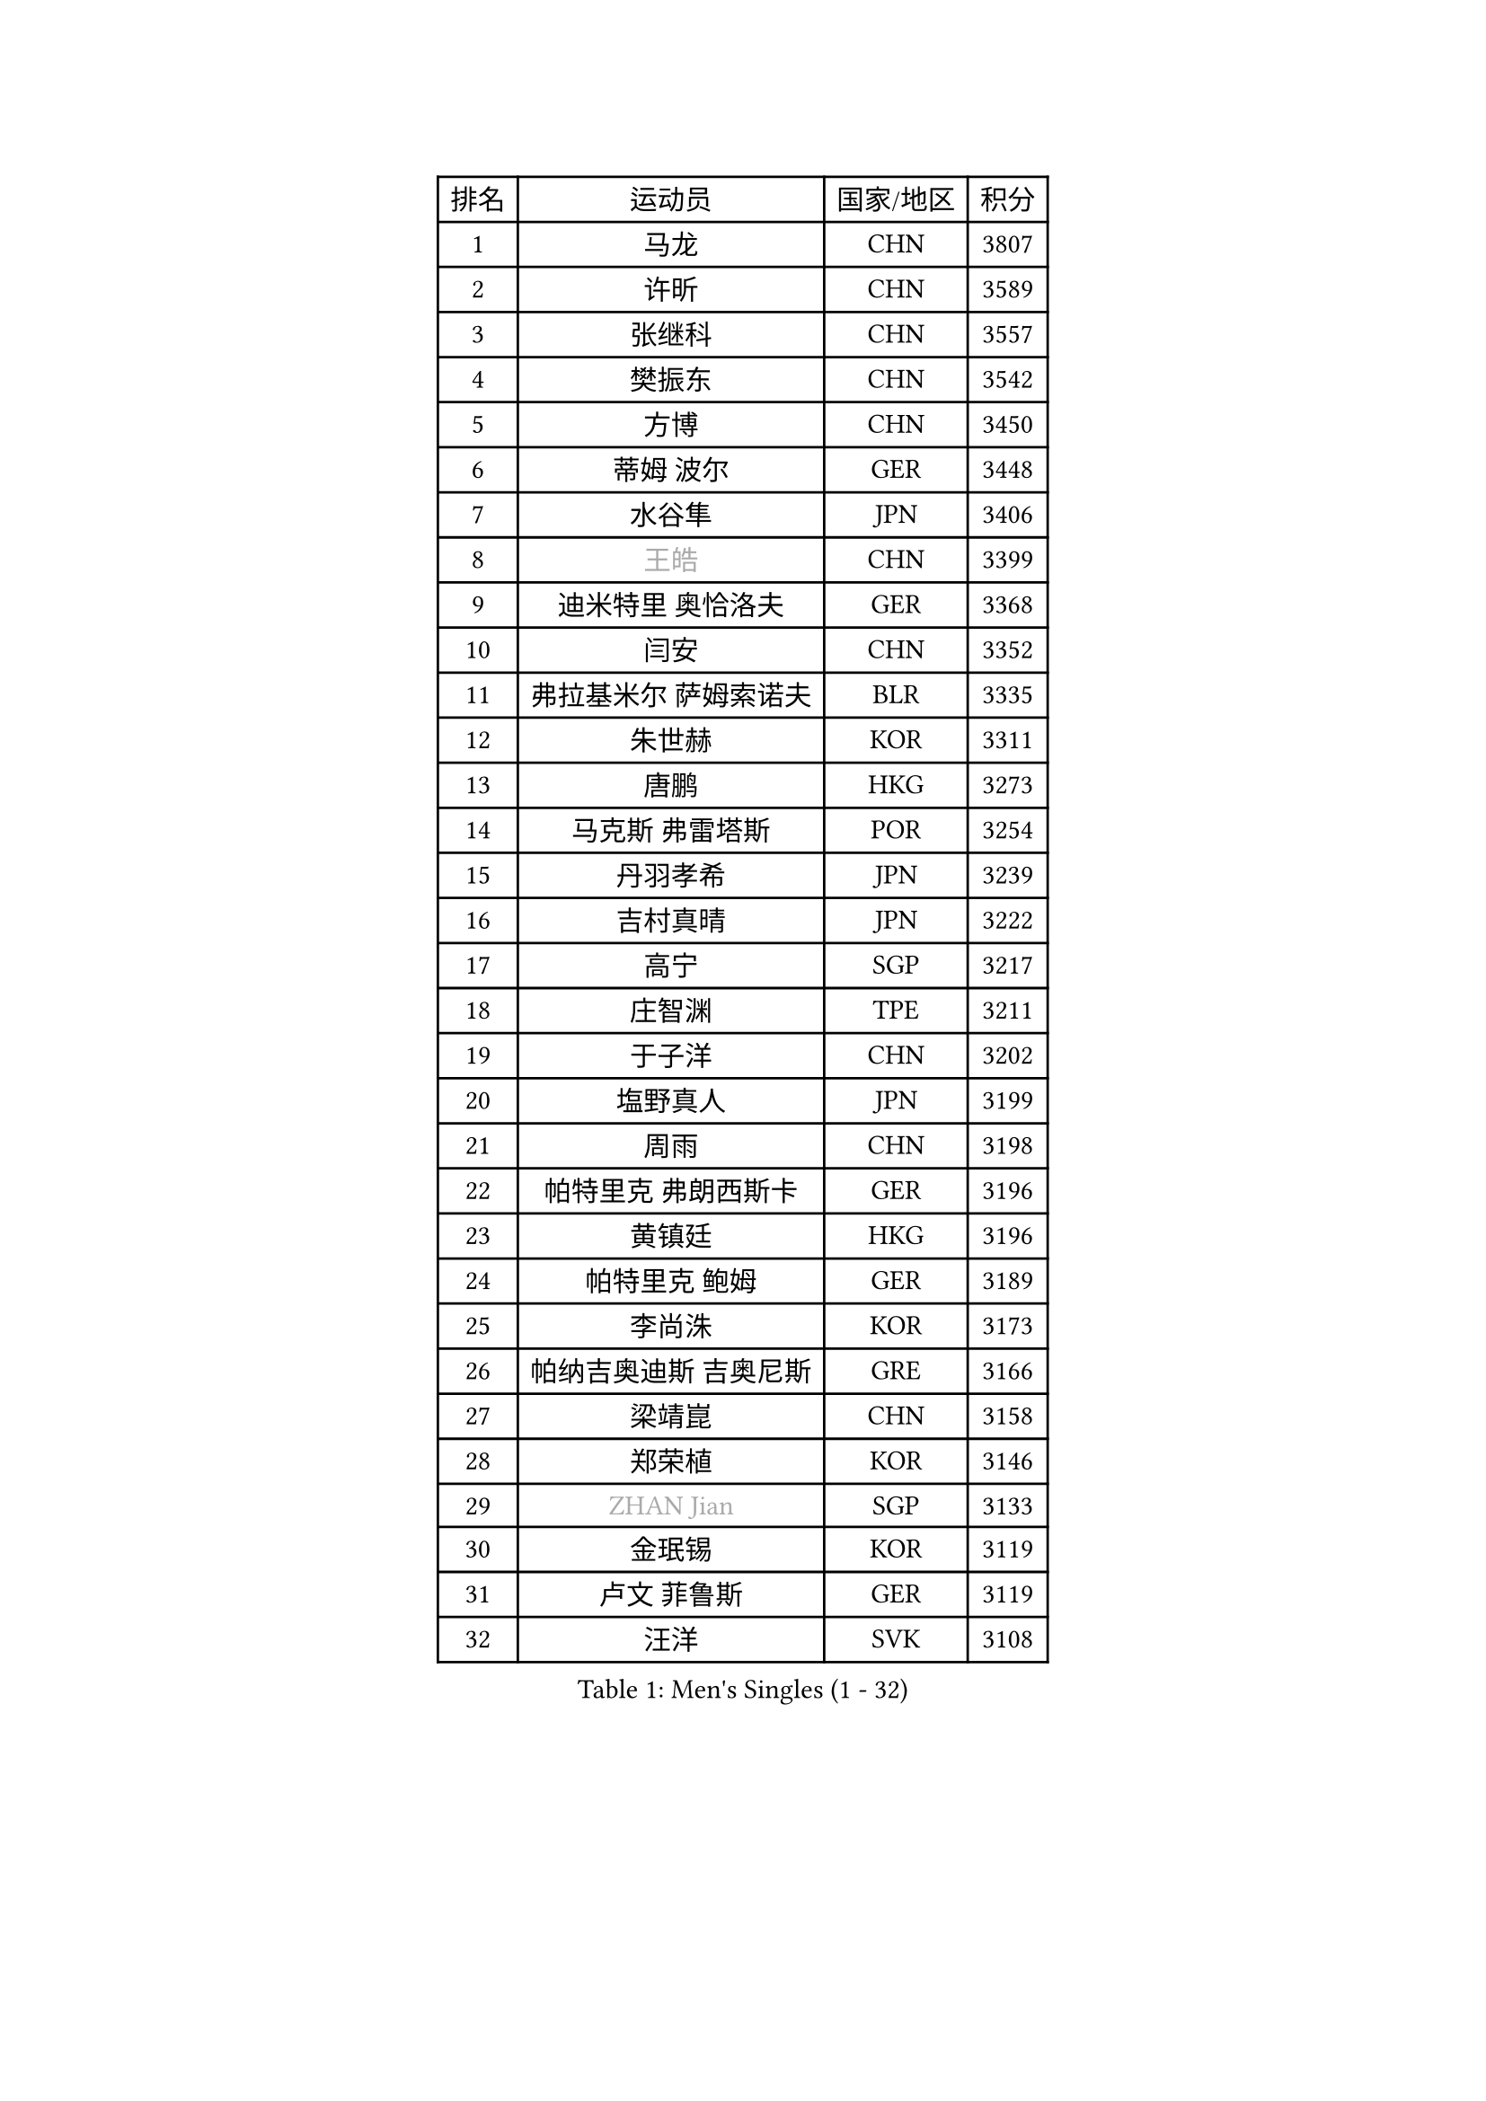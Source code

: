 
#set text(font: ("Courier New", "NSimSun"))
#figure(
  caption: "Men's Singles (1 - 32)",
    table(
      columns: 4,
      [排名], [运动员], [国家/地区], [积分],
      [1], [马龙], [CHN], [3807],
      [2], [许昕], [CHN], [3589],
      [3], [张继科], [CHN], [3557],
      [4], [樊振东], [CHN], [3542],
      [5], [方博], [CHN], [3450],
      [6], [蒂姆 波尔], [GER], [3448],
      [7], [水谷隼], [JPN], [3406],
      [8], [#text(gray, "王皓")], [CHN], [3399],
      [9], [迪米特里 奥恰洛夫], [GER], [3368],
      [10], [闫安], [CHN], [3352],
      [11], [弗拉基米尔 萨姆索诺夫], [BLR], [3335],
      [12], [朱世赫], [KOR], [3311],
      [13], [唐鹏], [HKG], [3273],
      [14], [马克斯 弗雷塔斯], [POR], [3254],
      [15], [丹羽孝希], [JPN], [3239],
      [16], [吉村真晴], [JPN], [3222],
      [17], [高宁], [SGP], [3217],
      [18], [庄智渊], [TPE], [3211],
      [19], [于子洋], [CHN], [3202],
      [20], [塩野真人], [JPN], [3199],
      [21], [周雨], [CHN], [3198],
      [22], [帕特里克 弗朗西斯卡], [GER], [3196],
      [23], [黄镇廷], [HKG], [3196],
      [24], [帕特里克 鲍姆], [GER], [3189],
      [25], [李尚洙], [KOR], [3173],
      [26], [帕纳吉奥迪斯 吉奥尼斯], [GRE], [3166],
      [27], [梁靖崑], [CHN], [3158],
      [28], [郑荣植], [KOR], [3146],
      [29], [#text(gray, "ZHAN Jian")], [SGP], [3133],
      [30], [金珉锡], [KOR], [3119],
      [31], [卢文 菲鲁斯], [GER], [3119],
      [32], [汪洋], [SVK], [3108],
    )
  )#pagebreak()

#set text(font: ("Courier New", "NSimSun"))
#figure(
  caption: "Men's Singles (33 - 64)",
    table(
      columns: 4,
      [排名], [运动员], [国家/地区], [积分],
      [33], [利亚姆 皮切福德], [ENG], [3106],
      [34], [吉田海伟], [JPN], [3103],
      [35], [MONTEIRO Joao], [POR], [3098],
      [36], [LI Hu], [SGP], [3094],
      [37], [CHEN Feng], [SGP], [3087],
      [38], [李廷佑], [KOR], [3084],
      [39], [CHEN Weixing], [AUT], [3078],
      [40], [KOU Lei], [UKR], [3077],
      [41], [LIU Yi], [CHN], [3073],
      [42], [罗伯特 加尔多斯], [AUT], [3073],
      [43], [松平健太], [JPN], [3067],
      [44], [斯特凡 菲格尔], [AUT], [3065],
      [45], [蒂亚戈 阿波罗尼亚], [POR], [3063],
      [46], [吴尚垠], [KOR], [3051],
      [47], [森园政崇], [JPN], [3050],
      [48], [西蒙 高兹], [FRA], [3047],
      [49], [LI Ping], [QAT], [3046],
      [50], [HABESOHN Daniel], [AUT], [3040],
      [51], [大岛祐哉], [JPN], [3037],
      [52], [安德烈 加奇尼], [CRO], [3037],
      [53], [巴斯蒂安 斯蒂格], [GER], [3035],
      [54], [奥马尔 阿萨尔], [EGY], [3030],
      [55], [HE Zhiwen], [ESP], [3030],
      [56], [周启豪], [CHN], [3029],
      [57], [周恺], [CHN], [3024],
      [58], [陈建安], [TPE], [3018],
      [59], [丁祥恩], [KOR], [3016],
      [60], [KIM Donghyun], [KOR], [3012],
      [61], [ACHANTA Sharath Kamal], [IND], [3012],
      [62], [克里斯坦 卡尔松], [SWE], [3011],
      [63], [GERALDO Joao], [POR], [3010],
      [64], [PATTANTYUS Adam], [HUN], [3010],
    )
  )#pagebreak()

#set text(font: ("Courier New", "NSimSun"))
#figure(
  caption: "Men's Singles (65 - 96)",
    table(
      columns: 4,
      [排名], [运动员], [国家/地区], [积分],
      [65], [WANG Zengyi], [POL], [3010],
      [66], [MACHI Asuka], [JPN], [3009],
      [67], [PERSSON Jon], [SWE], [3007],
      [68], [WU Zhikang], [SGP], [3005],
      [69], [江天一], [HKG], [3004],
      [70], [TOKIC Bojan], [SLO], [3002],
      [71], [#text(gray, "KIM Hyok Bong")], [PRK], [2999],
      [72], [BOBOCICA Mihai], [ITA], [2995],
      [73], [林高远], [CHN], [2995],
      [74], [DRINKHALL Paul], [ENG], [2988],
      [75], [阿德里安 克里桑], [ROU], [2987],
      [76], [吉田雅己], [JPN], [2984],
      [77], [TSUBOI Gustavo], [BRA], [2983],
      [78], [及川瑞基], [JPN], [2983],
      [79], [雨果 卡尔德拉诺], [BRA], [2979],
      [80], [尚坤], [CHN], [2976],
      [81], [SHIBAEV Alexander], [RUS], [2974],
      [82], [OYA Hidetoshi], [JPN], [2970],
      [83], [GORAK Daniel], [POL], [2968],
      [84], [夸德里 阿鲁纳], [NGR], [2966],
      [85], [WANG Eugene], [CAN], [2961],
      [86], [村松雄斗], [JPN], [2958],
      [87], [雅克布 迪亚斯], [POL], [2957],
      [88], [KANG Dongsoo], [KOR], [2957],
      [89], [PROKOPCOV Dmitrij], [CZE], [2949],
      [90], [#text(gray, "约尔根 佩尔森")], [SWE], [2944],
      [91], [张一博], [JPN], [2940],
      [92], [斯蒂芬 门格尔], [GER], [2940],
      [93], [米凯尔 梅兹], [DEN], [2939],
      [94], [ELOI Damien], [FRA], [2939],
      [95], [朴申赫], [PRK], [2938],
      [96], [LUNDQVIST Jens], [SWE], [2933],
    )
  )#pagebreak()

#set text(font: ("Courier New", "NSimSun"))
#figure(
  caption: "Men's Singles (97 - 128)",
    table(
      columns: 4,
      [排名], [运动员], [国家/地区], [积分],
      [97], [SEO Hyundeok], [KOR], [2932],
      [98], [HO Kwan Kit], [HKG], [2932],
      [99], [CHO Eonrae], [KOR], [2926],
      [100], [MATTENET Adrien], [FRA], [2925],
      [101], [HACHARD Antoine], [FRA], [2923],
      [102], [特里斯坦 弗洛雷], [FRA], [2922],
      [103], [张禹珍], [KOR], [2921],
      [104], [维尔纳 施拉格], [AUT], [2919],
      [105], [艾曼纽 莱贝松], [FRA], [2918],
      [106], [SAKAI Asuka], [JPN], [2916],
      [107], [KONECNY Tomas], [CZE], [2916],
      [108], [VLASOV Grigory], [RUS], [2915],
      [109], [KIM Minhyeok], [KOR], [2913],
      [110], [OUAICHE Stephane], [FRA], [2913],
      [111], [MATSUDAIRA Kenji], [JPN], [2910],
      [112], [OLAH Benedek], [FIN], [2908],
      [113], [诺沙迪 阿拉米扬], [IRI], [2907],
      [114], [SKACHKOV Kirill], [RUS], [2907],
      [115], [TAN Ruiwu], [CRO], [2904],
      [116], [HUANG Sheng-Sheng], [TPE], [2903],
      [117], [TAKAKIWA Taku], [JPN], [2901],
      [118], [LI Ahmet], [TUR], [2901],
      [119], [UEDA Jin], [JPN], [2897],
      [120], [#text(gray, "KIM Nam Chol")], [PRK], [2896],
      [121], [WALTHER Ricardo], [GER], [2889],
      [122], [SMIRNOV Alexey], [RUS], [2889],
      [123], [GERELL Par], [SWE], [2887],
      [124], [JANCARIK Lubomir], [CZE], [2886],
      [125], [CHOE Il], [PRK], [2885],
      [126], [神巧也], [JPN], [2884],
      [127], [KOSOWSKI Jakub], [POL], [2881],
      [128], [ARVIDSSON Simon], [SWE], [2878],
    )
  )